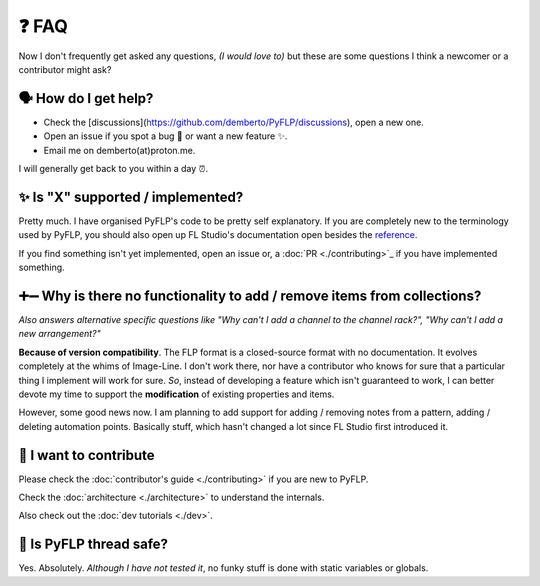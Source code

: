❓ FAQ
======

Now I don't frequently get asked any questions, *(I would love to)* but these
are some questions I think a newcomer or a contributor might ask?

🗣 How do I get help?
^^^^^^^^^^^^^^^^^^^^^

- Check the [discussions](https://github.com/demberto/PyFLP/discussions), open
  a new one.
- Open an issue if you spot a bug 🐛 or want a new feature ✨.
- Email me on demberto(at)proton.me.

I will generally get back to you within a day ⏰.

✨ Is "X" supported / implemented?
^^^^^^^^^^^^^^^^^^^^^^^^^^^^^^^^^^^

Pretty much. I have organised PyFLP's code to be pretty self explanatory.
If you are completely new to the terminology used by PyFLP, you should also
open up FL Studio's documentation open besides the `reference <./reference>`_.

If you find something isn't yet implemented, open an issue or, a
:doc:`PR <./contributing>`_ if you have implemented something.

➕➖ Why is there no functionality to **add** / **remove** items from collections?
^^^^^^^^^^^^^^^^^^^^^^^^^^^^^^^^^^^^^^^^^^^^^^^^^^^^^^^^^^^^^^^^^^^^^^^^^^^^^^^^^^^

*Also answers alternative specific questions like "Why can't I add a channel to
the channel rack?", "Why can't I add a new arrangement?"*

**Because of version compatibility**. The FLP format is a closed-source format
with no documentation. It evolves completely at the whims of Image-Line. I don't
work there, nor have a contributor who knows for sure that a particular thing I
implement will work for sure. *So*, instead of developing a feature which isn't
guaranteed to work, I can better devote my time to support the **modification**
of existing properties and items.

However, some good news now. I am planning to add support for adding / removing
notes from a pattern, adding / deleting automation points. Basically stuff,
which hasn't changed a lot since FL Studio first introduced it.

🤝 I want to contribute
^^^^^^^^^^^^^^^^^^^^^^^^

Please check the :doc:`contributor's guide <./contributing>` if you are new to
PyFLP.

Check the :doc:`architecture <./architecture>` to understand the internals.

Also check out the :doc:`dev tutorials <./dev>`.

🧵 Is PyFLP thread safe?
^^^^^^^^^^^^^^^^^^^^^^^^^

Yes. Absolutely. *Although I have not tested it*, no funky stuff is done with
static variables or globals.

